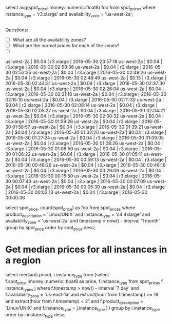
select avg(spot_price::money::numeric::float8) foo from spot_prices where instance_type = 'r3.xlarge' and availability_zone = 'us-west-2a';


#+begin_src sh

#+end_src

#+RESULTS:


Questions:

 - [ ] What are all the availability zones?
 - [ ] What are the normal prices for each of the zones?
 - [ ]


 us-west-2a        |      $0.04 | r3.xlarge     | 2016-05-30 23:57:18
 us-west-2a        |      $0.04 | r3.xlarge     | 2016-05-30 02:58:36
 us-west-2a        |      $0.04 | r3.xlarge     | 2016-05-30 02:52:35
 us-west-2a        |      $0.04 | r3.xlarge     | 2016-05-30 02:49:26
 us-west-2a        |      $0.04 | r3.xlarge     | 2016-05-30 02:48:49
 us-west-2a        |      $0.13 | r3.xlarge     | 2016-05-30 02:44:31
 us-west-2a        |      $0.04 | r3.xlarge     | 2016-05-30 02:37:30
 us-west-2a        |      $0.04 | r3.xlarge     | 2016-05-30 02:26:04
 us-west-2a        |      $0.04 | r3.xlarge     | 2016-05-30 02:21:10
 us-west-2a        |      $0.04 | r3.xlarge     | 2016-05-30 02:15:10
 us-west-2a        |      $0.04 | r3.xlarge     | 2016-05-30 02:11:30
 us-west-2a        |      $0.04 | r3.xlarge     | 2016-05-30 02:08:14
 us-west-2a        |      $0.04 | r3.xlarge     | 2016-05-30 02:05:27
 us-west-2a        |      $0.04 | r3.xlarge     | 2016-05-30 02:04:21
 us-west-2a        |      $0.04 | r3.xlarge     | 2016-05-30 02:00:32
 us-west-2a        |      $0.04 | r3.xlarge     | 2016-05-30 01:59:26
 us-west-2a        |      $0.04 | r3.xlarge     | 2016-05-30 01:58:57
 us-west-2a        |      $0.04 | r3.xlarge     | 2016-05-30 01:39:21
 us-west-2a        |      $0.04 | r3.xlarge     | 2016-05-30 01:32:20
 us-west-2a        |      $0.04 | r3.xlarge     | 2016-05-30 01:27:24
 us-west-2a        |      $0.04 | r3.xlarge     | 2016-05-30 01:09:05
 us-west-2a        |      $0.04 | r3.xlarge     | 2016-05-30 01:08:26
 us-west-2a        |      $0.04 | r3.xlarge     | 2016-05-30 01:06:50
 us-west-2a        |      $0.04 | r3.xlarge     | 2016-05-30 01:06:22
 us-west-2a        |      $0.04 | r3.xlarge     | 2016-05-30 01:05:11
 us-west-2a        |      $0.04 | r3.xlarge     | 2016-05-30 00:59:13
 us-west-2a        |      $0.04 | r3.xlarge     | 2016-05-30 00:48:26
 us-west-2a        |      $0.04 | r3.xlarge     | 2016-05-30 00:46:16
 us-west-2a        |      $0.04 | r3.xlarge     | 2016-05-30 00:26:09
 us-west-2a        |      $0.04 | r3.xlarge     | 2016-05-30 00:15:50
 us-west-2a        |      $0.04 | r3.xlarge     | 2016-05-30 00:07:43
 us-west-2a        |      $0.04 | r3.xlarge     | 2016-05-30 00:07:09
 us-west-2a        |      $0.04 | r3.xlarge     | 2016-05-30 00:05:30
 us-west-2a        |      $0.04 | r3.xlarge     | 2016-05-30 00:02:13
 us-west-2a        |      $0.04 | r3.xlarge     | 2016-05-30 00:00:36


select spot_price, count(spot_price) as foo from spot_prices where product_description = 'Linux/UNIX' and instance_type = 'c4.4xlarge' and availability_zone = 'us-west-2a' and timestamp > now() - interval '1 month' group by spot_price order by spot_price desc;

* Get median prices for all instances in a region


select median(i.price), i.instance_type
from (select f.spot_price::money::numeric::float8 as price, f.instance_type
       from spot_prices f, instance_types j
      where f.timestamp > now() - interval '7 day'
        and f.availability_zone = 'us-east-1a'
        and extract(hour from f.timestamp) >= 18
        and extract(hour from f.timestamp) < 21
        and f.product_description = 'Linux/UNIX'
        and f.instance_type = j.instance_type
     ) i group by i.instance_type order by i.instance_type desc;
